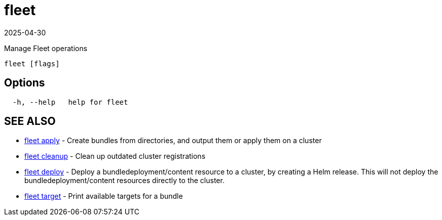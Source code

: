 = fleet
:revdate: 2025-04-30
:page-revdate: {revdate}

Manage Fleet operations

----
fleet [flags]
----

== Options

----
  -h, --help   help for fleet
----

== SEE ALSO

* xref:fleet_apply.adoc[fleet apply]	 - Create bundles from directories, and output them or apply them on a cluster
* xref:fleet_cleanup.adoc[fleet cleanup]	 - Clean up outdated cluster registrations
* xref:fleet_deploy.adoc[fleet deploy]	 - Deploy a bundledeployment/content resource to a cluster, by creating a Helm release. This will not deploy the bundledeployment/content resources directly to the cluster.
* xref:fleet_target.adoc[fleet target]	 - Print available targets for a bundle
